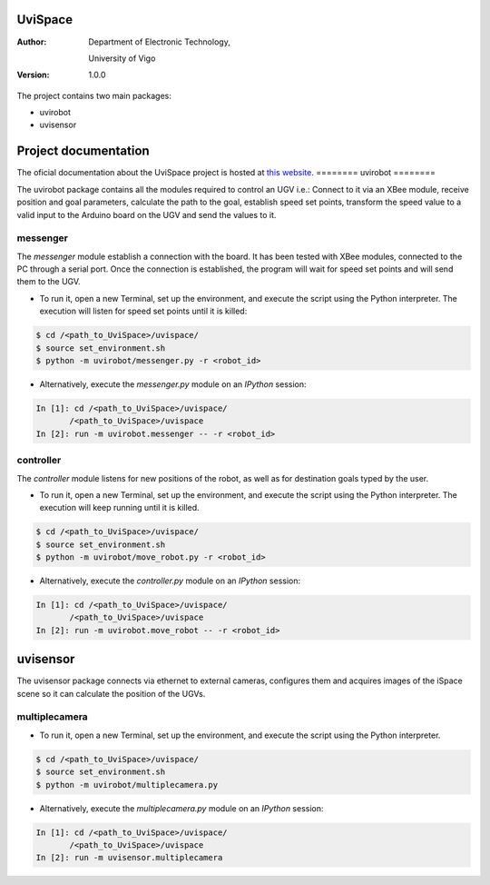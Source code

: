 ﻿========
UviSpace
========

:Author:
    Department of Electronic Technology,

    University of Vigo

:Version: 1.0.0

The project contains two main packages:

* uvirobot

* uvisensor

=====================
Project documentation
=====================

.. image:: https://readthedocs.org/projects/uvispace/badge/?version=latest
   :target: http://uvispace.readthedocs.io/en/latest/?badge=latest
   :alt: Documentation Status

The oficial documentation about the UviSpace project is hosted at `this website
<http://uvispace.readthedocs.io/en/latest/>`_.
========
uvirobot
========

The uvirobot package contains all the modules required to control an UGV i.e.: Connect to it via an XBee module, receive position and goal parameters, calculate the path to the goal, establish speed set points, transform the speed value to a valid input to the Arduino board on the UGV and send the values to it.


messenger
---------

The *messenger* module establish a connection with the board. It has been tested with XBee modules, connected to the PC through a serial port. Once the connection is established, the program will wait for speed set points and will send them to the UGV.
   
* To run it, open a new Terminal, set up the environment, and execute the script using the Python interpreter. The execution will listen for speed set points until it is killed:

.. code-block:: bash

   $ cd /<path_to_UviSpace>/uvispace/
   $ source set_environment.sh
   $ python -m uvirobot/messenger.py -r <robot_id>

* Alternatively, execute the *messenger.py* module on an *IPython* session:

.. code-block:: python

   In [1]: cd /<path_to_UviSpace>/uvispace/
          /<path_to_UviSpace>/uvispace
   In [2]: run -m uvirobot.messenger -- -r <robot_id>


controller
----------

The *controller* module listens for new positions of the robot, as well as for destination goals typed by the user.

* To run it, open a new Terminal, set up the environment, and execute the script using the Python interpreter. The execution will keep running until it is killed.

.. code-block:: bash

   $ cd /<path_to_UviSpace>/uvispace/
   $ source set_environment.sh
   $ python -m uvirobot/move_robot.py -r <robot_id>

* Alternatively, execute the *controller.py* module on an *IPython* session:

.. code-block:: python

   In [1]: cd /<path_to_UviSpace>/uvispace/
          /<path_to_UviSpace>/uvispace
   In [2]: run -m uvirobot.move_robot -- -r <robot_id>


=========
uvisensor
=========

The uvisensor package connects via ethernet to external cameras, configures them and acquires images of the iSpace scene so it can calculate the position of the UGVs.

multiplecamera
--------------

* To run it, open a new Terminal, set up the environment, and execute the script using the Python interpreter.

.. code-block:: bash

   $ cd /<path_to_UviSpace>/uvispace/
   $ source set_environment.sh
   $ python -m uvirobot/multiplecamera.py

* Alternatively, execute the *multiplecamera.py* module on an *IPython* session:

.. code-block:: python

   In [1]: cd /<path_to_UviSpace>/uvispace/
          /<path_to_UviSpace>/uvispace
   In [2]: run -m uvisensor.multiplecamera
